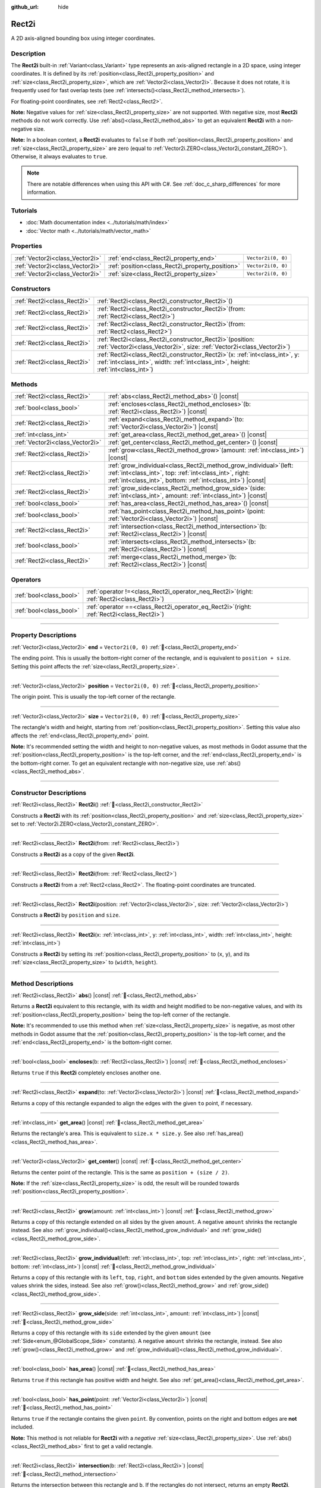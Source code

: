 :github_url: hide

.. DO NOT EDIT THIS FILE!!!
.. Generated automatically from Godot engine sources.
.. Generator: https://github.com/blazium-engine/blazium/tree/4.3/doc/tools/make_rst.py.
.. XML source: https://github.com/blazium-engine/blazium/tree/4.3/doc/classes/Rect2i.xml.

.. _class_Rect2i:

Rect2i
======

A 2D axis-aligned bounding box using integer coordinates.

.. rst-class:: classref-introduction-group

Description
-----------

The **Rect2i** built-in :ref:`Variant<class_Variant>` type represents an axis-aligned rectangle in a 2D space, using integer coordinates. It is defined by its :ref:`position<class_Rect2i_property_position>` and :ref:`size<class_Rect2i_property_size>`, which are :ref:`Vector2i<class_Vector2i>`. Because it does not rotate, it is frequently used for fast overlap tests (see :ref:`intersects()<class_Rect2i_method_intersects>`).

For floating-point coordinates, see :ref:`Rect2<class_Rect2>`.

\ **Note:** Negative values for :ref:`size<class_Rect2i_property_size>` are not supported. With negative size, most **Rect2i** methods do not work correctly. Use :ref:`abs()<class_Rect2i_method_abs>` to get an equivalent **Rect2i** with a non-negative size.

\ **Note:** In a boolean context, a **Rect2i** evaluates to ``false`` if both :ref:`position<class_Rect2i_property_position>` and :ref:`size<class_Rect2i_property_size>` are zero (equal to :ref:`Vector2i.ZERO<class_Vector2i_constant_ZERO>`). Otherwise, it always evaluates to ``true``.

.. note::

	There are notable differences when using this API with C#. See :ref:`doc_c_sharp_differences` for more information.

.. rst-class:: classref-introduction-group

Tutorials
---------

- :doc:`Math documentation index <../tutorials/math/index>`

- :doc:`Vector math <../tutorials/math/vector_math>`

.. rst-class:: classref-reftable-group

Properties
----------

.. table::
   :widths: auto

   +---------------------------------+-------------------------------------------------+--------------------+
   | :ref:`Vector2i<class_Vector2i>` | :ref:`end<class_Rect2i_property_end>`           | ``Vector2i(0, 0)`` |
   +---------------------------------+-------------------------------------------------+--------------------+
   | :ref:`Vector2i<class_Vector2i>` | :ref:`position<class_Rect2i_property_position>` | ``Vector2i(0, 0)`` |
   +---------------------------------+-------------------------------------------------+--------------------+
   | :ref:`Vector2i<class_Vector2i>` | :ref:`size<class_Rect2i_property_size>`         | ``Vector2i(0, 0)`` |
   +---------------------------------+-------------------------------------------------+--------------------+

.. rst-class:: classref-reftable-group

Constructors
------------

.. table::
   :widths: auto

   +-----------------------------+---------------------------------------------------------------------------------------------------------------------------------------------------------------------------+
   | :ref:`Rect2i<class_Rect2i>` | :ref:`Rect2i<class_Rect2i_constructor_Rect2i>`\ (\ )                                                                                                                      |
   +-----------------------------+---------------------------------------------------------------------------------------------------------------------------------------------------------------------------+
   | :ref:`Rect2i<class_Rect2i>` | :ref:`Rect2i<class_Rect2i_constructor_Rect2i>`\ (\ from\: :ref:`Rect2i<class_Rect2i>`\ )                                                                                  |
   +-----------------------------+---------------------------------------------------------------------------------------------------------------------------------------------------------------------------+
   | :ref:`Rect2i<class_Rect2i>` | :ref:`Rect2i<class_Rect2i_constructor_Rect2i>`\ (\ from\: :ref:`Rect2<class_Rect2>`\ )                                                                                    |
   +-----------------------------+---------------------------------------------------------------------------------------------------------------------------------------------------------------------------+
   | :ref:`Rect2i<class_Rect2i>` | :ref:`Rect2i<class_Rect2i_constructor_Rect2i>`\ (\ position\: :ref:`Vector2i<class_Vector2i>`, size\: :ref:`Vector2i<class_Vector2i>`\ )                                  |
   +-----------------------------+---------------------------------------------------------------------------------------------------------------------------------------------------------------------------+
   | :ref:`Rect2i<class_Rect2i>` | :ref:`Rect2i<class_Rect2i_constructor_Rect2i>`\ (\ x\: :ref:`int<class_int>`, y\: :ref:`int<class_int>`, width\: :ref:`int<class_int>`, height\: :ref:`int<class_int>`\ ) |
   +-----------------------------+---------------------------------------------------------------------------------------------------------------------------------------------------------------------------+

.. rst-class:: classref-reftable-group

Methods
-------

.. table::
   :widths: auto

   +---------------------------------+-----------------------------------------------------------------------------------------------------------------------------------------------------------------------------------------------------+
   | :ref:`Rect2i<class_Rect2i>`     | :ref:`abs<class_Rect2i_method_abs>`\ (\ ) |const|                                                                                                                                                   |
   +---------------------------------+-----------------------------------------------------------------------------------------------------------------------------------------------------------------------------------------------------+
   | :ref:`bool<class_bool>`         | :ref:`encloses<class_Rect2i_method_encloses>`\ (\ b\: :ref:`Rect2i<class_Rect2i>`\ ) |const|                                                                                                        |
   +---------------------------------+-----------------------------------------------------------------------------------------------------------------------------------------------------------------------------------------------------+
   | :ref:`Rect2i<class_Rect2i>`     | :ref:`expand<class_Rect2i_method_expand>`\ (\ to\: :ref:`Vector2i<class_Vector2i>`\ ) |const|                                                                                                       |
   +---------------------------------+-----------------------------------------------------------------------------------------------------------------------------------------------------------------------------------------------------+
   | :ref:`int<class_int>`           | :ref:`get_area<class_Rect2i_method_get_area>`\ (\ ) |const|                                                                                                                                         |
   +---------------------------------+-----------------------------------------------------------------------------------------------------------------------------------------------------------------------------------------------------+
   | :ref:`Vector2i<class_Vector2i>` | :ref:`get_center<class_Rect2i_method_get_center>`\ (\ ) |const|                                                                                                                                     |
   +---------------------------------+-----------------------------------------------------------------------------------------------------------------------------------------------------------------------------------------------------+
   | :ref:`Rect2i<class_Rect2i>`     | :ref:`grow<class_Rect2i_method_grow>`\ (\ amount\: :ref:`int<class_int>`\ ) |const|                                                                                                                 |
   +---------------------------------+-----------------------------------------------------------------------------------------------------------------------------------------------------------------------------------------------------+
   | :ref:`Rect2i<class_Rect2i>`     | :ref:`grow_individual<class_Rect2i_method_grow_individual>`\ (\ left\: :ref:`int<class_int>`, top\: :ref:`int<class_int>`, right\: :ref:`int<class_int>`, bottom\: :ref:`int<class_int>`\ ) |const| |
   +---------------------------------+-----------------------------------------------------------------------------------------------------------------------------------------------------------------------------------------------------+
   | :ref:`Rect2i<class_Rect2i>`     | :ref:`grow_side<class_Rect2i_method_grow_side>`\ (\ side\: :ref:`int<class_int>`, amount\: :ref:`int<class_int>`\ ) |const|                                                                         |
   +---------------------------------+-----------------------------------------------------------------------------------------------------------------------------------------------------------------------------------------------------+
   | :ref:`bool<class_bool>`         | :ref:`has_area<class_Rect2i_method_has_area>`\ (\ ) |const|                                                                                                                                         |
   +---------------------------------+-----------------------------------------------------------------------------------------------------------------------------------------------------------------------------------------------------+
   | :ref:`bool<class_bool>`         | :ref:`has_point<class_Rect2i_method_has_point>`\ (\ point\: :ref:`Vector2i<class_Vector2i>`\ ) |const|                                                                                              |
   +---------------------------------+-----------------------------------------------------------------------------------------------------------------------------------------------------------------------------------------------------+
   | :ref:`Rect2i<class_Rect2i>`     | :ref:`intersection<class_Rect2i_method_intersection>`\ (\ b\: :ref:`Rect2i<class_Rect2i>`\ ) |const|                                                                                                |
   +---------------------------------+-----------------------------------------------------------------------------------------------------------------------------------------------------------------------------------------------------+
   | :ref:`bool<class_bool>`         | :ref:`intersects<class_Rect2i_method_intersects>`\ (\ b\: :ref:`Rect2i<class_Rect2i>`\ ) |const|                                                                                                    |
   +---------------------------------+-----------------------------------------------------------------------------------------------------------------------------------------------------------------------------------------------------+
   | :ref:`Rect2i<class_Rect2i>`     | :ref:`merge<class_Rect2i_method_merge>`\ (\ b\: :ref:`Rect2i<class_Rect2i>`\ ) |const|                                                                                                              |
   +---------------------------------+-----------------------------------------------------------------------------------------------------------------------------------------------------------------------------------------------------+

.. rst-class:: classref-reftable-group

Operators
---------

.. table::
   :widths: auto

   +-------------------------+-------------------------------------------------------------------------------------------------+
   | :ref:`bool<class_bool>` | :ref:`operator !=<class_Rect2i_operator_neq_Rect2i>`\ (\ right\: :ref:`Rect2i<class_Rect2i>`\ ) |
   +-------------------------+-------------------------------------------------------------------------------------------------+
   | :ref:`bool<class_bool>` | :ref:`operator ==<class_Rect2i_operator_eq_Rect2i>`\ (\ right\: :ref:`Rect2i<class_Rect2i>`\ )  |
   +-------------------------+-------------------------------------------------------------------------------------------------+

.. rst-class:: classref-section-separator

----

.. rst-class:: classref-descriptions-group

Property Descriptions
---------------------

.. _class_Rect2i_property_end:

.. rst-class:: classref-property

:ref:`Vector2i<class_Vector2i>` **end** = ``Vector2i(0, 0)`` :ref:`🔗<class_Rect2i_property_end>`

The ending point. This is usually the bottom-right corner of the rectangle, and is equivalent to ``position + size``. Setting this point affects the :ref:`size<class_Rect2i_property_size>`.

.. rst-class:: classref-item-separator

----

.. _class_Rect2i_property_position:

.. rst-class:: classref-property

:ref:`Vector2i<class_Vector2i>` **position** = ``Vector2i(0, 0)`` :ref:`🔗<class_Rect2i_property_position>`

The origin point. This is usually the top-left corner of the rectangle.

.. rst-class:: classref-item-separator

----

.. _class_Rect2i_property_size:

.. rst-class:: classref-property

:ref:`Vector2i<class_Vector2i>` **size** = ``Vector2i(0, 0)`` :ref:`🔗<class_Rect2i_property_size>`

The rectangle's width and height, starting from :ref:`position<class_Rect2i_property_position>`. Setting this value also affects the :ref:`end<class_Rect2i_property_end>` point.

\ **Note:** It's recommended setting the width and height to non-negative values, as most methods in Godot assume that the :ref:`position<class_Rect2i_property_position>` is the top-left corner, and the :ref:`end<class_Rect2i_property_end>` is the bottom-right corner. To get an equivalent rectangle with non-negative size, use :ref:`abs()<class_Rect2i_method_abs>`.

.. rst-class:: classref-section-separator

----

.. rst-class:: classref-descriptions-group

Constructor Descriptions
------------------------

.. _class_Rect2i_constructor_Rect2i:

.. rst-class:: classref-constructor

:ref:`Rect2i<class_Rect2i>` **Rect2i**\ (\ ) :ref:`🔗<class_Rect2i_constructor_Rect2i>`

Constructs a **Rect2i** with its :ref:`position<class_Rect2i_property_position>` and :ref:`size<class_Rect2i_property_size>` set to :ref:`Vector2i.ZERO<class_Vector2i_constant_ZERO>`.

.. rst-class:: classref-item-separator

----

.. rst-class:: classref-constructor

:ref:`Rect2i<class_Rect2i>` **Rect2i**\ (\ from\: :ref:`Rect2i<class_Rect2i>`\ )

Constructs a **Rect2i** as a copy of the given **Rect2i**.

.. rst-class:: classref-item-separator

----

.. rst-class:: classref-constructor

:ref:`Rect2i<class_Rect2i>` **Rect2i**\ (\ from\: :ref:`Rect2<class_Rect2>`\ )

Constructs a **Rect2i** from a :ref:`Rect2<class_Rect2>`. The floating-point coordinates are truncated.

.. rst-class:: classref-item-separator

----

.. rst-class:: classref-constructor

:ref:`Rect2i<class_Rect2i>` **Rect2i**\ (\ position\: :ref:`Vector2i<class_Vector2i>`, size\: :ref:`Vector2i<class_Vector2i>`\ )

Constructs a **Rect2i** by ``position`` and ``size``.

.. rst-class:: classref-item-separator

----

.. rst-class:: classref-constructor

:ref:`Rect2i<class_Rect2i>` **Rect2i**\ (\ x\: :ref:`int<class_int>`, y\: :ref:`int<class_int>`, width\: :ref:`int<class_int>`, height\: :ref:`int<class_int>`\ )

Constructs a **Rect2i** by setting its :ref:`position<class_Rect2i_property_position>` to (``x``, ``y``), and its :ref:`size<class_Rect2i_property_size>` to (``width``, ``height``).

.. rst-class:: classref-section-separator

----

.. rst-class:: classref-descriptions-group

Method Descriptions
-------------------

.. _class_Rect2i_method_abs:

.. rst-class:: classref-method

:ref:`Rect2i<class_Rect2i>` **abs**\ (\ ) |const| :ref:`🔗<class_Rect2i_method_abs>`

Returns a **Rect2i** equivalent to this rectangle, with its width and height modified to be non-negative values, and with its :ref:`position<class_Rect2i_property_position>` being the top-left corner of the rectangle.


.. tabs::

 .. code-tab:: gdscript

    var rect = Rect2i(25, 25, -100, -50)
    var absolute = rect.abs() # absolute is Rect2i(-75, -25, 100, 50)

 .. code-tab:: csharp

    var rect = new Rect2I(25, 25, -100, -50);
    var absolute = rect.Abs(); // absolute is Rect2I(-75, -25, 100, 50)



\ **Note:** It's recommended to use this method when :ref:`size<class_Rect2i_property_size>` is negative, as most other methods in Godot assume that the :ref:`position<class_Rect2i_property_position>` is the top-left corner, and the :ref:`end<class_Rect2i_property_end>` is the bottom-right corner.

.. rst-class:: classref-item-separator

----

.. _class_Rect2i_method_encloses:

.. rst-class:: classref-method

:ref:`bool<class_bool>` **encloses**\ (\ b\: :ref:`Rect2i<class_Rect2i>`\ ) |const| :ref:`🔗<class_Rect2i_method_encloses>`

Returns ``true`` if this **Rect2i** completely encloses another one.

.. rst-class:: classref-item-separator

----

.. _class_Rect2i_method_expand:

.. rst-class:: classref-method

:ref:`Rect2i<class_Rect2i>` **expand**\ (\ to\: :ref:`Vector2i<class_Vector2i>`\ ) |const| :ref:`🔗<class_Rect2i_method_expand>`

Returns a copy of this rectangle expanded to align the edges with the given ``to`` point, if necessary.


.. tabs::

 .. code-tab:: gdscript

    var rect = Rect2i(0, 0, 5, 2)
    
    rect = rect.expand(Vector2i(10, 0)) # rect is Rect2i(0, 0, 10, 2)
    rect = rect.expand(Vector2i(-5, 5)) # rect is Rect2i(-5, 0, 15, 5)

 .. code-tab:: csharp

    var rect = new Rect2I(0, 0, 5, 2);
    
    rect = rect.Expand(new Vector2I(10, 0)); // rect is Rect2I(0, 0, 10, 2)
    rect = rect.Expand(new Vector2I(-5, 5)); // rect is Rect2I(-5, 0, 15, 5)



.. rst-class:: classref-item-separator

----

.. _class_Rect2i_method_get_area:

.. rst-class:: classref-method

:ref:`int<class_int>` **get_area**\ (\ ) |const| :ref:`🔗<class_Rect2i_method_get_area>`

Returns the rectangle's area. This is equivalent to ``size.x * size.y``. See also :ref:`has_area()<class_Rect2i_method_has_area>`.

.. rst-class:: classref-item-separator

----

.. _class_Rect2i_method_get_center:

.. rst-class:: classref-method

:ref:`Vector2i<class_Vector2i>` **get_center**\ (\ ) |const| :ref:`🔗<class_Rect2i_method_get_center>`

Returns the center point of the rectangle. This is the same as ``position + (size / 2)``.

\ **Note:** If the :ref:`size<class_Rect2i_property_size>` is odd, the result will be rounded towards :ref:`position<class_Rect2i_property_position>`.

.. rst-class:: classref-item-separator

----

.. _class_Rect2i_method_grow:

.. rst-class:: classref-method

:ref:`Rect2i<class_Rect2i>` **grow**\ (\ amount\: :ref:`int<class_int>`\ ) |const| :ref:`🔗<class_Rect2i_method_grow>`

Returns a copy of this rectangle extended on all sides by the given ``amount``. A negative ``amount`` shrinks the rectangle instead. See also :ref:`grow_individual()<class_Rect2i_method_grow_individual>` and :ref:`grow_side()<class_Rect2i_method_grow_side>`.


.. tabs::

 .. code-tab:: gdscript

    var a = Rect2i(4, 4, 8, 8).grow(4) # a is Rect2i(0, 0, 16, 16)
    var b = Rect2i(0, 0, 8, 4).grow(2) # b is Rect2i(-2, -2, 12, 8)

 .. code-tab:: csharp

    var a = new Rect2I(4, 4, 8, 8).Grow(4); // a is Rect2I(0, 0, 16, 16)
    var b = new Rect2I(0, 0, 8, 4).Grow(2); // b is Rect2I(-2, -2, 12, 8)



.. rst-class:: classref-item-separator

----

.. _class_Rect2i_method_grow_individual:

.. rst-class:: classref-method

:ref:`Rect2i<class_Rect2i>` **grow_individual**\ (\ left\: :ref:`int<class_int>`, top\: :ref:`int<class_int>`, right\: :ref:`int<class_int>`, bottom\: :ref:`int<class_int>`\ ) |const| :ref:`🔗<class_Rect2i_method_grow_individual>`

Returns a copy of this rectangle with its ``left``, ``top``, ``right``, and ``bottom`` sides extended by the given amounts. Negative values shrink the sides, instead. See also :ref:`grow()<class_Rect2i_method_grow>` and :ref:`grow_side()<class_Rect2i_method_grow_side>`.

.. rst-class:: classref-item-separator

----

.. _class_Rect2i_method_grow_side:

.. rst-class:: classref-method

:ref:`Rect2i<class_Rect2i>` **grow_side**\ (\ side\: :ref:`int<class_int>`, amount\: :ref:`int<class_int>`\ ) |const| :ref:`🔗<class_Rect2i_method_grow_side>`

Returns a copy of this rectangle with its ``side`` extended by the given ``amount`` (see :ref:`Side<enum_@GlobalScope_Side>` constants). A negative ``amount`` shrinks the rectangle, instead. See also :ref:`grow()<class_Rect2i_method_grow>` and :ref:`grow_individual()<class_Rect2i_method_grow_individual>`.

.. rst-class:: classref-item-separator

----

.. _class_Rect2i_method_has_area:

.. rst-class:: classref-method

:ref:`bool<class_bool>` **has_area**\ (\ ) |const| :ref:`🔗<class_Rect2i_method_has_area>`

Returns ``true`` if this rectangle has positive width and height. See also :ref:`get_area()<class_Rect2i_method_get_area>`.

.. rst-class:: classref-item-separator

----

.. _class_Rect2i_method_has_point:

.. rst-class:: classref-method

:ref:`bool<class_bool>` **has_point**\ (\ point\: :ref:`Vector2i<class_Vector2i>`\ ) |const| :ref:`🔗<class_Rect2i_method_has_point>`

Returns ``true`` if the rectangle contains the given ``point``. By convention, points on the right and bottom edges are **not** included.

\ **Note:** This method is not reliable for **Rect2i** with a *negative* :ref:`size<class_Rect2i_property_size>`. Use :ref:`abs()<class_Rect2i_method_abs>` first to get a valid rectangle.

.. rst-class:: classref-item-separator

----

.. _class_Rect2i_method_intersection:

.. rst-class:: classref-method

:ref:`Rect2i<class_Rect2i>` **intersection**\ (\ b\: :ref:`Rect2i<class_Rect2i>`\ ) |const| :ref:`🔗<class_Rect2i_method_intersection>`

Returns the intersection between this rectangle and ``b``. If the rectangles do not intersect, returns an empty **Rect2i**.


.. tabs::

 .. code-tab:: gdscript

    var a = Rect2i(0, 0, 5, 10)
    var b = Rect2i(2, 0, 8, 4)
    
    var c = a.intersection(b) # c is Rect2i(2, 0, 3, 4)

 .. code-tab:: csharp

    var a = new Rect2I(0, 0, 5, 10);
    var b = new Rect2I(2, 0, 8, 4);
    
    var c = rect1.Intersection(rect2); // c is Rect2I(2, 0, 3, 4)



\ **Note:** If you only need to know whether two rectangles are overlapping, use :ref:`intersects()<class_Rect2i_method_intersects>`, instead.

.. rst-class:: classref-item-separator

----

.. _class_Rect2i_method_intersects:

.. rst-class:: classref-method

:ref:`bool<class_bool>` **intersects**\ (\ b\: :ref:`Rect2i<class_Rect2i>`\ ) |const| :ref:`🔗<class_Rect2i_method_intersects>`

Returns ``true`` if this rectangle overlaps with the ``b`` rectangle. The edges of both rectangles are excluded.

.. rst-class:: classref-item-separator

----

.. _class_Rect2i_method_merge:

.. rst-class:: classref-method

:ref:`Rect2i<class_Rect2i>` **merge**\ (\ b\: :ref:`Rect2i<class_Rect2i>`\ ) |const| :ref:`🔗<class_Rect2i_method_merge>`

Returns a **Rect2i** that encloses both this rectangle and ``b`` around the edges. See also :ref:`encloses()<class_Rect2i_method_encloses>`.

.. rst-class:: classref-section-separator

----

.. rst-class:: classref-descriptions-group

Operator Descriptions
---------------------

.. _class_Rect2i_operator_neq_Rect2i:

.. rst-class:: classref-operator

:ref:`bool<class_bool>` **operator !=**\ (\ right\: :ref:`Rect2i<class_Rect2i>`\ ) :ref:`🔗<class_Rect2i_operator_neq_Rect2i>`

Returns ``true`` if the :ref:`position<class_Rect2i_property_position>` or :ref:`size<class_Rect2i_property_size>` of both rectangles are not equal.

.. rst-class:: classref-item-separator

----

.. _class_Rect2i_operator_eq_Rect2i:

.. rst-class:: classref-operator

:ref:`bool<class_bool>` **operator ==**\ (\ right\: :ref:`Rect2i<class_Rect2i>`\ ) :ref:`🔗<class_Rect2i_operator_eq_Rect2i>`

Returns ``true`` if both :ref:`position<class_Rect2i_property_position>` and :ref:`size<class_Rect2i_property_size>` of the rectangles are equal, respectively.

.. |virtual| replace:: :abbr:`virtual (This method should typically be overridden by the user to have any effect.)`
.. |const| replace:: :abbr:`const (This method has no side effects. It doesn't modify any of the instance's member variables.)`
.. |vararg| replace:: :abbr:`vararg (This method accepts any number of arguments after the ones described here.)`
.. |constructor| replace:: :abbr:`constructor (This method is used to construct a type.)`
.. |static| replace:: :abbr:`static (This method doesn't need an instance to be called, so it can be called directly using the class name.)`
.. |operator| replace:: :abbr:`operator (This method describes a valid operator to use with this type as left-hand operand.)`
.. |bitfield| replace:: :abbr:`BitField (This value is an integer composed as a bitmask of the following flags.)`
.. |void| replace:: :abbr:`void (No return value.)`
